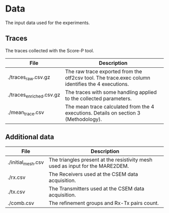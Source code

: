 * Data 
The input data used for the experiments. 
** Traces
The traces collected with the Score-P tool. 
|--------------------------+--------------------------------------------------------------------------------------------------|
| File                     | Description                                                                                      |
|--------------------------+--------------------------------------------------------------------------------------------------|
| ./traces_raw.csv.gz      | The raw trace exported from the otf2csv tool. The trace.exec column identifies the 4 executions. |
| ./traces_enriched.csv.gz | The traces with some handling applied to the collected parameters.                               |
| ./mean_trace.csv         | The mean trace calculated from the 4 executions. Details on section 3 (Methodology).             |
|--------------------------+--------------------------------------------------------------------------------------------------|
** Additional data 
|--------------------+--------------------------------------------------------------------------------|
| File               | Description                                                                    |
|--------------------+--------------------------------------------------------------------------------|
| ./initial_mesh.csv | The triangles present at the  resistivity mesh used as input for the MARE2DEM. |
| ./rx.csv           | The Receivers used at the CSEM data acquisition.                               |
| ./tx.csv           | The Transmitters used at the CSEM data acquisition.                            |
| ./comb.csv         | The refinement groups and Rx-Tx pairs count.                                   |
|--------------------+--------------------------------------------------------------------------------|

